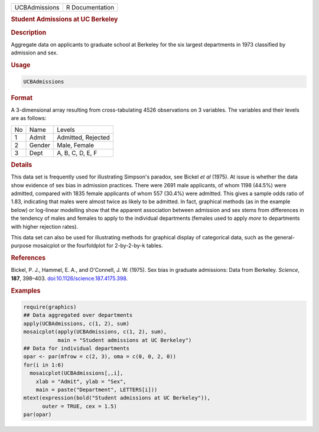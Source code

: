 .. container::

   ============= ===============
   UCBAdmissions R Documentation
   ============= ===============

   .. rubric:: Student Admissions at UC Berkeley
      :name: UCBAdmissions

   .. rubric:: Description
      :name: description

   Aggregate data on applicants to graduate school at Berkeley for the
   six largest departments in 1973 classified by admission and sex.

   .. rubric:: Usage
      :name: usage

   .. code:: R

      UCBAdmissions

   .. rubric:: Format
      :name: format

   A 3-dimensional array resulting from cross-tabulating 4526
   observations on 3 variables. The variables and their levels are as
   follows:

   == ====== ==================
   No Name   Levels
   1  Admit  Admitted, Rejected
   2  Gender Male, Female
   3  Dept   A, B, C, D, E, F
   == ====== ==================

   .. rubric:: Details
      :name: details

   This data set is frequently used for illustrating Simpson's paradox,
   see Bickel *et al* (1975). At issue is whether the data show evidence
   of sex bias in admission practices. There were 2691 male applicants,
   of whom 1198 (44.5%) were admitted, compared with 1835 female
   applicants of whom 557 (30.4%) were admitted. This gives a sample
   odds ratio of 1.83, indicating that males were almost twice as likely
   to be admitted. In fact, graphical methods (as in the example below)
   or log-linear modelling show that the apparent association between
   admission and sex stems from differences in the tendency of males and
   females to apply to the individual departments (females used to apply
   *more* to departments with higher rejection rates).

   This data set can also be used for illustrating methods for graphical
   display of categorical data, such as the general-purpose mosaicplot
   or the fourfoldplot for 2-by-2-by-``k`` tables.

   .. rubric:: References
      :name: references

   Bickel, P. J., Hammel, E. A., and O'Connell, J. W. (1975). Sex bias
   in graduate admissions: Data from Berkeley. *Science*, **187**,
   398–403.
   `doi:10.1126/science.187.4175.398 <https://doi.org/10.1126/science.187.4175.398>`__.

   .. rubric:: Examples
      :name: examples

   .. code:: R

      require(graphics)
      ## Data aggregated over departments
      apply(UCBAdmissions, c(1, 2), sum)
      mosaicplot(apply(UCBAdmissions, c(1, 2), sum),
                 main = "Student admissions at UC Berkeley")
      ## Data for individual departments
      opar <- par(mfrow = c(2, 3), oma = c(0, 0, 2, 0))
      for(i in 1:6)
        mosaicplot(UCBAdmissions[,,i],
          xlab = "Admit", ylab = "Sex",
          main = paste("Department", LETTERS[i]))
      mtext(expression(bold("Student admissions at UC Berkeley")),
            outer = TRUE, cex = 1.5)
      par(opar)
